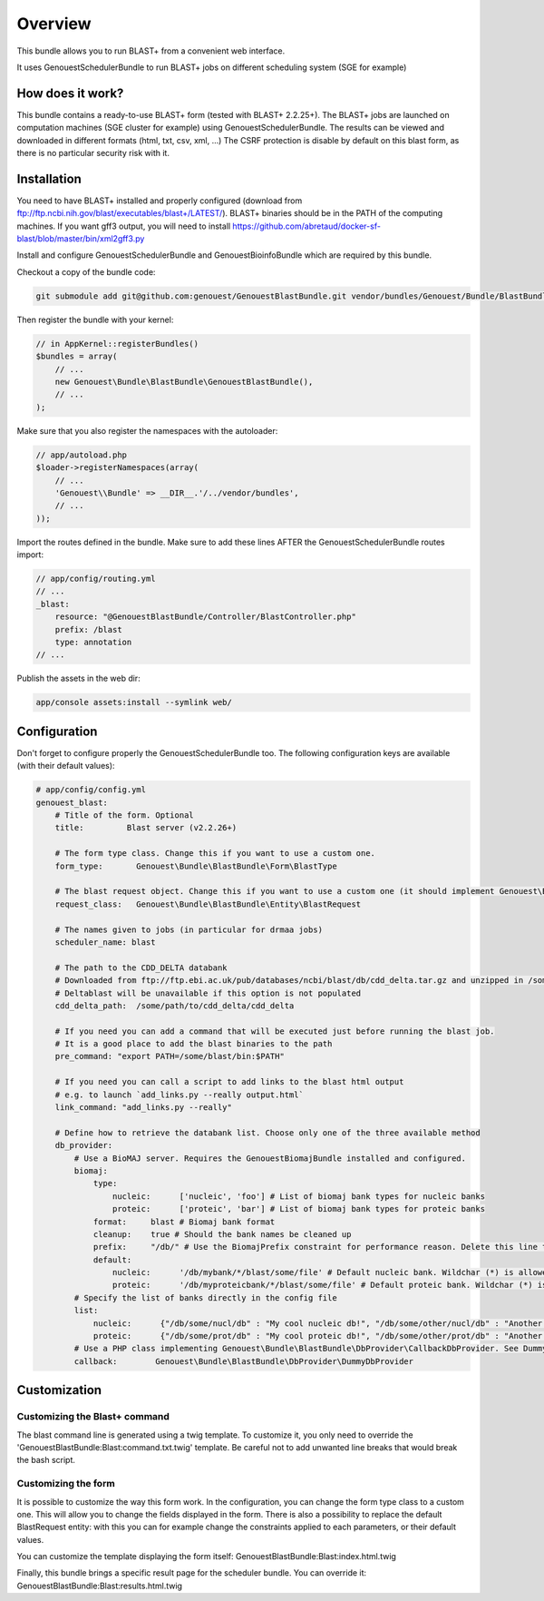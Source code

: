 Overview
========

This bundle allows you to run BLAST+ from a convenient web interface.

It uses GenouestSchedulerBundle to run BLAST+ jobs on different scheduling system (SGE for example)

How does it work?
-----------------

This bundle contains a ready-to-use BLAST+ form (tested with BLAST+ 2.2.25+).
The BLAST+ jobs are launched on computation machines (SGE cluster for example) using GenouestSchedulerBundle.
The results can be viewed and downloaded in different formats (html, txt, csv, xml, ...)
The CSRF protection is disable by default on this blast form, as there is no particular security risk with it.


Installation
------------

You need to have BLAST+ installed and properly configured (download from ftp://ftp.ncbi.nih.gov/blast/executables/blast+/LATEST/).
BLAST+ binaries should be in the PATH of the computing machines.
If you want gff3 output, you will need to install https://github.com/abretaud/docker-sf-blast/blob/master/bin/xml2gff3.py

Install and configure GenouestSchedulerBundle and GenouestBioinfoBundle which are required by this bundle.

Checkout a copy of the bundle code:

.. code-block:: bash

    git submodule add git@github.com:genouest/GenouestBlastBundle.git vendor/bundles/Genouest/Bundle/BlastBundle

Then register the bundle with your kernel:

.. code-block:: php

    // in AppKernel::registerBundles()
    $bundles = array(
        // ...
        new Genouest\Bundle\BlastBundle\GenouestBlastBundle(),
        // ...
    );

Make sure that you also register the namespaces with the autoloader:

.. code-block:: php

    // app/autoload.php
    $loader->registerNamespaces(array(
        // ...
        'Genouest\\Bundle' => __DIR__.'/../vendor/bundles',
        // ...
    ));

Import the routes defined in the bundle. Make sure to add these lines AFTER the GenouestSchedulerBundle routes import:

.. code-block:: yaml

    // app/config/routing.yml
    // ...
    _blast:
        resource: "@GenouestBlastBundle/Controller/BlastController.php"
        prefix: /blast
        type: annotation
    // ...

Publish the assets in the web dir:

.. code-block:: bash

    app/console assets:install --symlink web/

Configuration
-------------

Don't forget to configure properly the GenouestSchedulerBundle too.
The following configuration keys are available (with their default values):

.. code-block:: yaml

    # app/config/config.yml
    genouest_blast:
        # Title of the form. Optional
        title:         Blast server (v2.2.26+)

        # The form type class. Change this if you want to use a custom one.
        form_type:       Genouest\Bundle\BlastBundle\Form\BlastType

        # The blast request object. Change this if you want to use a custom one (it should implement Genouest\Bundle\BlastBundle\Entity\BlastRequestInterface).
        request_class:   Genouest\Bundle\BlastBundle\Entity\BlastRequest

        # The names given to jobs (in particular for drmaa jobs)
        scheduler_name: blast

        # The path to the CDD_DELTA databank
        # Downloaded from ftp://ftp.ebi.ac.uk/pub/databases/ncbi/blast/db/cdd_delta.tar.gz and unzipped in /some/path/to/cdd_delta/
        # Deltablast will be unavailable if this option is not populated
        cdd_delta_path:  /some/path/to/cdd_delta/cdd_delta

        # If you need you can add a command that will be executed just before running the blast job.
        # It is a good place to add the blast binaries to the path
        pre_command: "export PATH=/some/blast/bin:$PATH"

        # If you need you can call a script to add links to the blast html output
        # e.g. to launch `add_links.py --really output.html`
        link_command: "add_links.py --really"

        # Define how to retrieve the databank list. Choose only one of the three available method
        db_provider:
            # Use a BioMAJ server. Requires the GenouestBiomajBundle installed and configured.
            biomaj:
                type:
                    nucleic:      ['nucleic', 'foo'] # List of biomaj bank types for nucleic banks
                    proteic:      ['proteic', 'bar'] # List of biomaj bank types for proteic banks
                format:     blast # Biomaj bank format
                cleanup:    true # Should the bank names be cleaned up
                prefix:     "/db/" # Use the BiomajPrefix constraint for performance reason. Delete this line to use the standard Biomaj constraint.
                default:
                    nucleic:      '/db/mybank/*/blast/some/file' # Default nucleic bank. Wildchar (*) is allowed (for the bank version in particular).
                    proteic:      '/db/myproteicbank/*/blast/some/file' # Default proteic bank. Wildchar (*) is allowed (for the bank version in particular).
            # Specify the list of banks directly in the config file
            list:
                nucleic:      {"/db/some/nucl/db" : "My cool nucleic db!", "/db/some/other/nucl/db" : "Another nucleic db!"}
                proteic:      {"/db/some/prot/db" : "My cool proteic db!", "/db/some/other/prot/db" : "Another proteic db!"}
            # Use a PHP class implementing Genouest\Bundle\BlastBundle\DbProvider\CallbackDbProvider. See DummyDbProvider class for an example.
            callback:        Genouest\Bundle\BlastBundle\DbProvider\DummyDbProvider

Customization
-------------

Customizing the Blast+ command
~~~~~~~~~~~~~~~~~~~~~~~~~~~~~~

The blast command line is generated using a twig template. To customize it, you only need to
override the 'GenouestBlastBundle:Blast:command.txt.twig' template.
Be careful not to add unwanted line breaks that would break the bash script.

Customizing the form
~~~~~~~~~~~~~~~~~~~~

It is possible to customize the way this form work. In the configuration, you can change the form type class
to a custom one. This will allow you to change the fields displayed in the form.
There is also a possibility to replace the default BlastRequest entity: with this you can for example change
the constraints applied to each parameters, or their default values.

You can customize the template displaying the form itself: GenouestBlastBundle:Blast:index.html.twig

Finally, this bundle brings a specific result page for the scheduler bundle. You can override it: GenouestBlastBundle:Blast:results.html.twig
